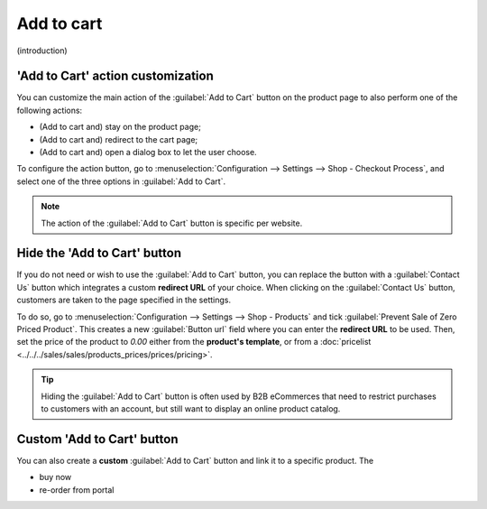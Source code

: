 ===========
Add to cart
===========

(introduction)

'Add to Cart' action customization
==================================

You can customize the main action of the :guilabel:`Add to Cart` button on the product page to also
perform one of the following actions:

- (Add to cart and) stay on the product page;
- (Add to cart and) redirect to the cart page;
- (Add to cart and) open a dialog box to let the user choose.

To configure the action button, go to :menuselection:`Configuration --> Settings --> Shop - Checkout
Process`, and select one of the three options in :guilabel:`Add to Cart`.

.. note::
   The action of the :guilabel:`Add to Cart` button is specific per website.

Hide the 'Add to Cart' button
=============================

If you do not need or wish to use the :guilabel:`Add to Cart` button, you can replace the button
with a :guilabel:`Contact Us` button which integrates a custom **redirect URL** of your choice.
When clicking on the :guilabel:`Contact Us` button, customers are taken to the page specified in the
settings.

To do so, go to :menuselection:`Configuration --> Settings --> Shop - Products` and tick
:guilabel:`Prevent Sale of Zero Priced Product`. This creates a new :guilabel:`Button url` field
where you can enter the **redirect URL** to be used. Then, set the price of the product to `0.00`
either from the **product's template**, or from a
:doc:`pricelist <../../../sales/sales/products_prices/prices/pricing>`.

.. tip::
   Hiding the :guilabel:`Add to Cart` button is often used by B2B eCommerces that need to restrict
   purchases to customers with an account, but still want to display an online product catalog.

.. image:: cart/variants-contactus.png
   :align: center
   :alt: Contact us button on product page

Custom 'Add to Cart' button
===========================

You can also create a **custom** :guilabel:`Add to Cart` button and link it to a specific product.
The

+ buy now
+ re-order from portal
